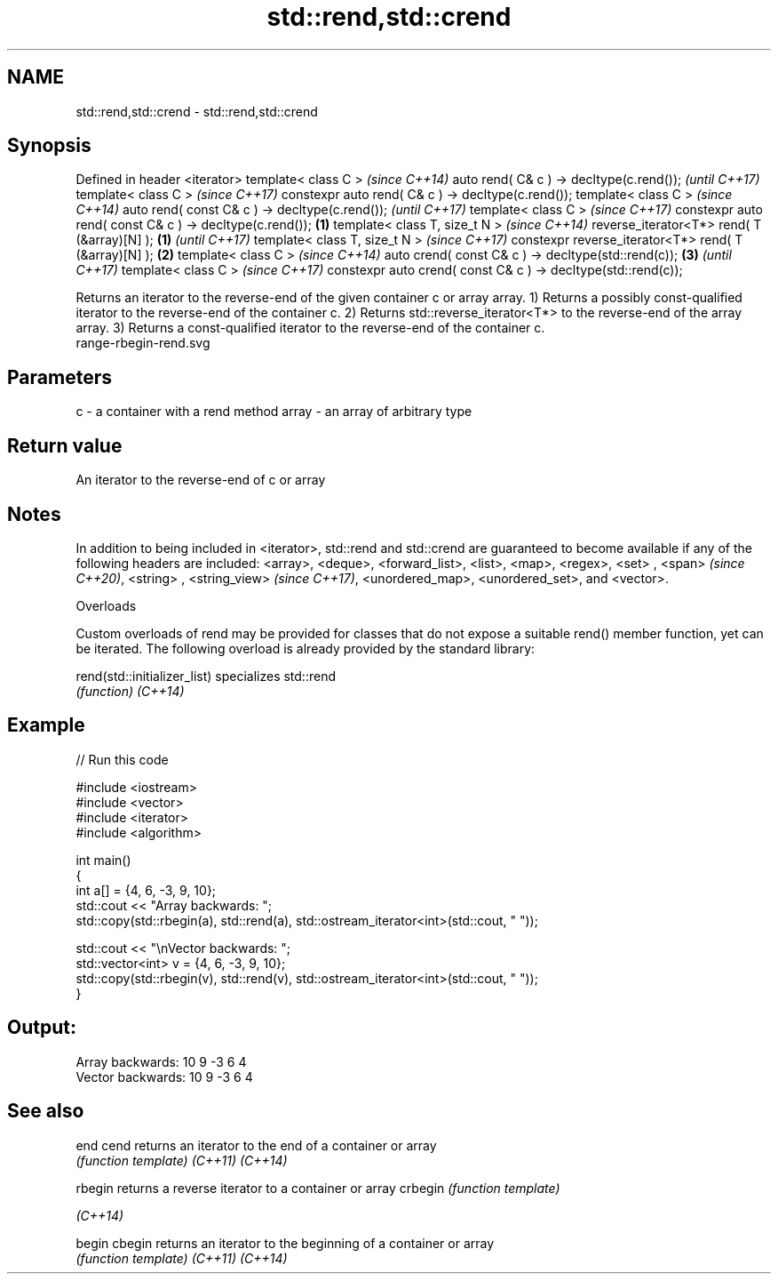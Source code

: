.TH std::rend,std::crend 3 "2020.03.24" "http://cppreference.com" "C++ Standard Libary"
.SH NAME
std::rend,std::crend \- std::rend,std::crend

.SH Synopsis

Defined in header <iterator>
template< class C >                                                   \fI(since C++14)\fP
auto rend( C& c ) -> decltype(c.rend());                              \fI(until C++17)\fP
template< class C >                                                   \fI(since C++17)\fP
constexpr auto rend( C& c ) -> decltype(c.rend());
template< class C >                                                                  \fI(since C++14)\fP
auto rend( const C& c ) -> decltype(c.rend());                                       \fI(until C++17)\fP
template< class C >                                                                  \fI(since C++17)\fP
constexpr auto rend( const C& c ) -> decltype(c.rend());      \fB(1)\fP
template< class T, size_t N >                                                                       \fI(since C++14)\fP
reverse_iterator<T*> rend( T (&array)[N] );                       \fB(1)\fP                               \fI(until C++17)\fP
template< class T, size_t N >                                                                       \fI(since C++17)\fP
constexpr reverse_iterator<T*> rend( T (&array)[N] );                 \fB(2)\fP
template< class C >                                                                                                \fI(since C++14)\fP
auto crend( const C& c ) -> decltype(std::rend(c));                                  \fB(3)\fP                           \fI(until C++17)\fP
template< class C >                                                                                                \fI(since C++17)\fP
constexpr auto crend( const C& c ) -> decltype(std::rend(c));

Returns an iterator to the reverse-end of the given container c or array array.
1) Returns a possibly const-qualified iterator to the reverse-end of the container c.
2) Returns std::reverse_iterator<T*> to the reverse-end of the array array.
3) Returns a const-qualified iterator to the reverse-end of the container c.
 range-rbegin-rend.svg

.SH Parameters


c     - a container with a rend method
array - an array of arbitrary type


.SH Return value

An iterator to the reverse-end of c or array

.SH Notes

In addition to being included in <iterator>, std::rend and std::crend are guaranteed to become available if any of the following headers are included: <array>, <deque>, <forward_list>, <list>, <map>, <regex>, <set>
, <span>
\fI(since C++20)\fP, <string>
, <string_view>
\fI(since C++17)\fP, <unordered_map>, <unordered_set>, and <vector>.

Overloads

Custom overloads of rend may be provided for classes that do not expose a suitable rend() member function, yet can be iterated. The following overload is already provided by the standard library:


rend(std::initializer_list) specializes std::rend
                            \fI(function)\fP
\fI(C++14)\fP


.SH Example


// Run this code

  #include <iostream>
  #include <vector>
  #include <iterator>
  #include <algorithm>

  int main()
  {
      int a[] = {4, 6, -3, 9, 10};
      std::cout << "Array backwards: ";
      std::copy(std::rbegin(a), std::rend(a), std::ostream_iterator<int>(std::cout, " "));

      std::cout << "\\nVector backwards: ";
      std::vector<int> v = {4, 6, -3, 9, 10};
      std::copy(std::rbegin(v), std::rend(v), std::ostream_iterator<int>(std::cout, " "));
  }

.SH Output:

  Array backwards: 10 9 -3 6 4
  Vector backwards: 10 9 -3 6 4


.SH See also



end
cend    returns an iterator to the end of a container or array
        \fI(function template)\fP
\fI(C++11)\fP
\fI(C++14)\fP

rbegin  returns a reverse iterator to a container or array
crbegin \fI(function template)\fP

\fI(C++14)\fP

begin
cbegin  returns an iterator to the beginning of a container or array
        \fI(function template)\fP
\fI(C++11)\fP
\fI(C++14)\fP




